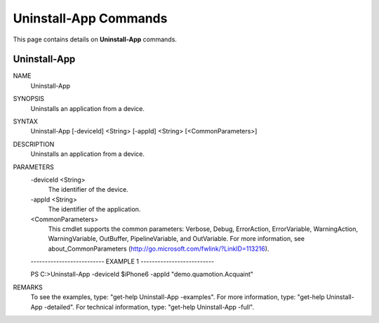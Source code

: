 ﻿Uninstall-App Commands
=========================

This page contains details on **Uninstall-App** commands.

Uninstall-App
-------------------------


NAME
    Uninstall-App
    
SYNOPSIS
    Uninstalls an application from a device.
    
    
SYNTAX
    Uninstall-App [-deviceId] <String> [-appId] <String> [<CommonParameters>]
    
    
DESCRIPTION
    Uninstalls an application from a device.
    

PARAMETERS
    -deviceId <String>
        The identifier of the device.
        
    -appId <String>
        The identifier of the application.
        
    <CommonParameters>
        This cmdlet supports the common parameters: Verbose, Debug,
        ErrorAction, ErrorVariable, WarningAction, WarningVariable,
        OutBuffer, PipelineVariable, and OutVariable. For more information, see 
        about_CommonParameters (http://go.microsoft.com/fwlink/?LinkID=113216). 
    
    -------------------------- EXAMPLE 1 --------------------------
    
    PS C:\>Uninstall-App -deviceId $iPhone6 -appId "demo.quamotion.Acquaint"
    
    
    
    
    
    
REMARKS
    To see the examples, type: "get-help Uninstall-App -examples".
    For more information, type: "get-help Uninstall-App -detailed".
    For technical information, type: "get-help Uninstall-App -full".




